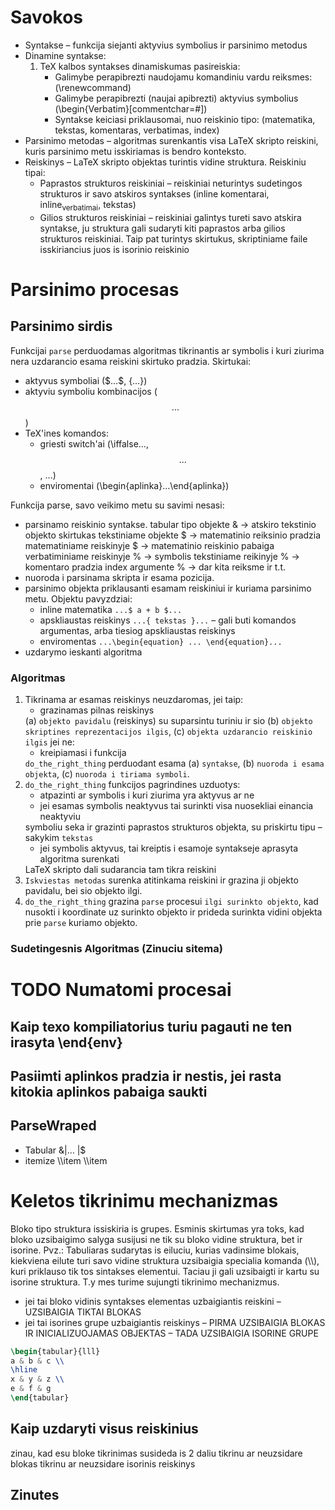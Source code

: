 * Savokos
- Syntakse -- funkcija siejanti aktyvius symbolius ir parsinimo metodus
- Dinamine syntakse:
  1. TeX kalbos syntakses dinamiskumas pasireiskia:
     * Galimybe perapibrezti naudojamu komandiniu vardu reiksmes:
       (\renewcommand)
     * Galimybe perapibrezti (naujai apibrezti)  aktyvius symbolius
       (\begin{Verbatim}[commentchar=#])
     * Syntakse keiciasi priklausomai, nuo reiskinio tipo:
       (matematika, tekstas, komentaras, verbatimas, index)
       
- Parsinimo metodas -- algoritmas surenkantis visa LaTeX skripto reiskini, kuris
  parsinimo metu isskiriamas is bendro konteksto.
- Reiskinys -- LaTeX skripto objektas turintis vidine struktura.
  Reiskiniu tipai:
  * Paprastos strukturos reiskiniai -- reiskiniai neturintys sudetingos 
    strukturos ir savo atskiros syntakses
    (inline komentarai, inline_verbatimai, tekstas)
  * Gilios strukturos reiskiniai -- reiskiniai galintys tureti savo atskira syntakse,
    ju struktura gali sudaryti kiti paprastos arba gilios strukturos reiskiniai.
    Taip pat turintys skirtukus, skriptiniame faile isskiriancius juos is isorinio 
    reiskinio
* Parsinimo procesas
** Parsinimo sirdis
   Funkcijai =parse=  perduodamas algoritmas tikrinantis ar symbolis i kuri ziurima nera
   uzdarancio esama reiskini skirtuko pradzia.
   Skirtukai:
   - aktyvus symboliai ($...$, {...})
   - aktyviu symboliu kombinacijos ($$...$$)
   - TeX'ines komandos:
     + griesti switch'ai (\iffalse...\fi, \[ ... \], \( ... \))
     + enviromentai (\begin{aplinka}...\end{aplinka})
       
   Funkcija parse, savo veikimo metu su savimi nesasi:
   - parsinamo reiskinio syntakse.
     tabular tipo objekte & -> atskiro tekstinio objekto skirtukas
     tekstiniame objekte $ -> matematinio reiksinio pradzia
     matematiniame reiskinyje $ -> matematinio reiskinio pabaiga
     verbatiminiame reiskinyje % -> symbolis
     tekstiniame reikinyje % -> komentaro pradzia 
     index argumente % -> dar kita reiksme ir t.t.
   - nuoroda i parsinama skripta ir esama pozicija.
   - parsinimo objekta priklausanti esamam reiskiniui ir kuriama parsinimo metu.
     Objektu pavyzdziai:
     + inline matematika =...$ a + b $...=
     + apskliaustas reiskinys =...{ tekstas }...=
       -- gali buti komandos argumentas, arba tiesiog apskliaustas
       reiskinys 
     + enviromentas =...\begin{equation} ... \end{equation}...=
   - uzdarymo ieskanti algoritma

*** Algoritmas 
    1) Tikrinama ar esamas reiskinys neuzdaromas, jei taip:
       - grazinamas pilnas reiskinys
	 (a) =objekto pavidalu= (reiskinys) su suparsintu turiniu 
	 ir sio 
	 (b) =objekto skriptines reprezentacijos ilgis=, 
	 (c) =objekta uzdarancio reiskinio ilgis=
       jei ne:
       - kreipiamasi i funkcija 
	 =do_the_right_thing= perduodant esama 
	 (a) =syntakse=, 
	 (b) =nuoroda i esama objekta=,  
	 (c) =nuoroda i tiriama symboli=.
    2) =do_the_right_thing= funkcijos pagrindines uzduotys:
       - atpazinti ar symbolis i kuri ziurima yra aktyvus ar ne
       - jei esamas symbolis neaktyvus tai surinkti visa nuosekliai einancia neaktyviu
	 symboliu seka ir grazinti paprastos strukturos objekta, su priskirtu tipu 
	 -- sakykim =tekstas=
       - jei symbolis aktyvus, tai kreiptis i esamoje syntakseje aprasyta algoritma surenkati
	 LaTeX skripto dali sudarancia tam tikra reiskini
    3) =Iskviestas metodas= surenka atitinkama reiskini ir grazina ji objekto pavidalu, bei sio
       objekto ilgi.
    4) =do_the_right_thing= grazina =parse= procesui =ilgi surinkto objekto=,
       kad nusokti i koordinate uz surinkto objekto ir prideda
       surinkta vidini objekta prie =parse= kuriamo objekto.
       


*** Sudetingesnis Algoritmas (Zinuciu sitema)


* TODO Numatomi procesai
** Kaip texo kompiliatorius turiu pagauti ne ten irasyta \end{env}
** Pasiimti aplinkos pradzia ir nestis, jei rasta kitokia aplinkos pabaiga saukti
** ParseWraped 
   * Tabular &|... |$
   * itemize \\item \\item  
* Keletos tikrinimu mechanizmas
Bloko tipo struktura issiskiria is grupes. Esminis skirtumas yra toks,
kad bloko uzsibaigimo salyga susijusi ne tik su bloko vidine struktura,
bet ir isorine. Pvz.:
Tabuliaras sudarytas is eiluciu, kurias vadinsime blokais, kiekviena eilute
turi savo vidine struktura uzsibaigia specialia komanda (\\),
kuri priklauso tik tos sintakses elementui. Taciau ji gali uzsibaigti ir
kartu su isorine struktura. T.y mes turime sujungti tikrinimo mechanizmus.
- jei tai bloko vidinis syntakses elementas uzbaigiantis reiskini 
  -- UZSIBAIGIA TIKTAI BLOKAS
- jei tai isorines grupe uzbaigiantis reiskinys
  -- PIRMA UZSIBAIGIA BLOKAS IR INICIALIZUOJAMAS OBJEKTAS
  -- TADA UZSIBAIGIA ISORINE GRUPE
#+begin_src latex
\begin{tabular}{lll}
a & b & c \\
\hline
x & y & z \\
e & f & g 
\end{tabular}
#+end_src

** Kaip uzdaryti visus reiskinius
zinau, kad esu bloke
tikrinimas susideda is 2 daliu
tikrinu ar neuzsidare blokas
tikrinu ar neuzsidare isorinis reiskinys


** Zinutes
